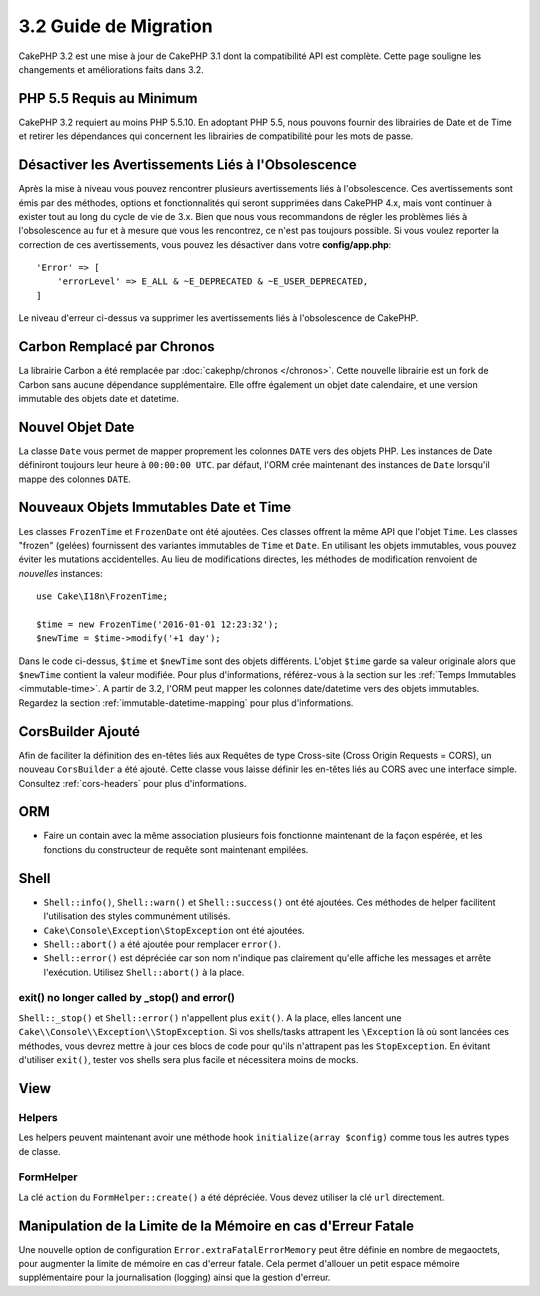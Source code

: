 3.2 Guide de Migration
######################

CakePHP 3.2 est une mise à jour de CakePHP 3.1 dont la compatibilité
API est complète. Cette page souligne les changements et améliorations
faits dans 3.2.

PHP 5.5 Requis au Minimum
=========================

CakePHP 3.2 requiert au moins PHP 5.5.10. En adoptant PHP 5.5, nous pouvons fournir
des librairies de Date et de Time et retirer les dépendances qui concernent les
librairies de compatibilité pour les mots de passe.

Désactiver les Avertissements Liés à l'Obsolescence
===================================================

Après la mise à niveau vous pouvez rencontrer plusieurs avertissements liés
à l'obsolescence. Ces avertissements sont émis par des méthodes, options et
fonctionnalités qui seront supprimées dans CakePHP 4.x, mais vont continuer à
exister tout au long du cycle de vie de 3.x. Bien que nous vous recommandons de
régler les problèmes liés à l'obsolescence au fur et à mesure que vous les
rencontrez, ce n'est pas toujours possible. Si vous voulez reporter la
correction de ces avertissements, vous pouvez les désactiver dans votre
**config/app.php**::

    'Error' => [
        'errorLevel' => E_ALL & ~E_DEPRECATED & ~E_USER_DEPRECATED,
    ]

Le niveau d'erreur ci-dessus va supprimer les avertissements liés à
l'obsolescence de CakePHP.

Carbon Remplacé par Chronos
===========================

La librairie Carbon a été remplacée par :doc:`cakephp/chronos </chronos>`. Cette
nouvelle librairie est un fork de Carbon sans aucune dépendance supplémentaire.
Elle offre également un objet date calendaire, et une version immutable des
objets date et datetime.

Nouvel Objet Date
=================

La classe ``Date`` vous permet de mapper proprement les colonnes ``DATE`` vers
des objets PHP. Les instances de Date définiront toujours leur heure à
``00:00:00 UTC``. par défaut, l'ORM crée maintenant des instances de ``Date``
lorsqu'il mappe des colonnes ``DATE``.

Nouveaux Objets Immutables Date et Time
=======================================

Les classes ``FrozenTime`` et ``FrozenDate`` ont été ajoutées. Ces classes
offrent la même API que l'objet ``Time``. Les classes "frozen" (gelées)
fournissent des variantes immutables de ``Time`` et ``Date``. En utilisant les
objets immutables, vous pouvez éviter les mutations accidentelles. Au lieu de
modifications directes, les méthodes de modification renvoient de *nouvelles*
instances::

    use Cake\I18n\FrozenTime;

    $time = new FrozenTime('2016-01-01 12:23:32');
    $newTime = $time->modify('+1 day');

Dans le code ci-dessus, ``$time`` et ``$newTime`` sont des objets différents.
L'objet ``$time`` garde sa valeur originale alors que ``$newTime`` contient la
valeur modifiée. Pour plus d'informations, référez-vous à la section sur les
:ref:`Temps Immutables <immutable-time>`. A partir de 3.2, l'ORM peut mapper les
colonnes date/datetime vers des objets immutables. Regardez la section
:ref:`immutable-datetime-mapping` pour plus d'informations.

CorsBuilder Ajouté
==================

Afin de faciliter la définition des en-têtes liés aux Requêtes de type
Cross-site (Cross Origin Requests = CORS), un nouveau ``CorsBuilder`` a été
ajouté. Cette classe vous laisse définir les en-têtes liés au CORS avec une
interface simple. Consultez :ref:`cors-headers` pour plus d'informations.

ORM
===

* Faire un contain avec la même association plusieurs fois fonctionne maintenant
  de la façon espérée, et les fonctions du constructeur de requête sont
  maintenant empilées.


Shell
=====

* ``Shell::info()``, ``Shell::warn()`` et ``Shell::success()`` ont été ajoutées.
  Ces méthodes de helper facilitent l'utilisation des styles communément
  utilisés.
* ``Cake\Console\Exception\StopException`` ont été ajoutées.
* ``Shell::abort()`` a été ajoutée pour remplacer ``error()``.
* ``Shell::error()`` est dépréciée car son nom n'indique pas clairement qu'elle
  affiche les messages et arrête l'exécution. Utilisez ``Shell::abort()`` à la
  place.

exit() no longer called by _stop() and error()
----------------------------------------------

``Shell::_stop()`` et ``Shell::error()`` n'appellent plus ``exit()``. A la place,
elles lancent une ``Cake\\Console\\Exception\\StopException``. Si vos
shells/tasks attrapent les ``\Exception`` là où sont lancées ces méthodes, vous
devrez mettre à jour ces blocs de code pour qu'ils n'attrapent pas les
``StopException``. En évitant d'utiliser  ``exit()``, tester vos shells sera
plus facile et nécessitera moins de mocks.

View
====

Helpers
-------

Les helpers peuvent maintenant avoir une méthode hook ``initialize(array $config)`` comme tous les autres types de classe.

FormHelper
----------

La clé ``action`` du ``FormHelper::create()`` a été dépréciée. Vous devez
utiliser la clé ``url`` directement.

Manipulation de la Limite de la Mémoire en cas d'Erreur Fatale
==============================================================

Une nouvelle option de configuration ``Error.extraFatalErrorMemory`` peut être
définie en nombre de megaoctets, pour augmenter la limite de mémoire en cas
d'erreur fatale. Cela permet d'allouer un petit espace mémoire supplémentaire
pour la journalisation (logging) ainsi que la gestion d'erreur.
